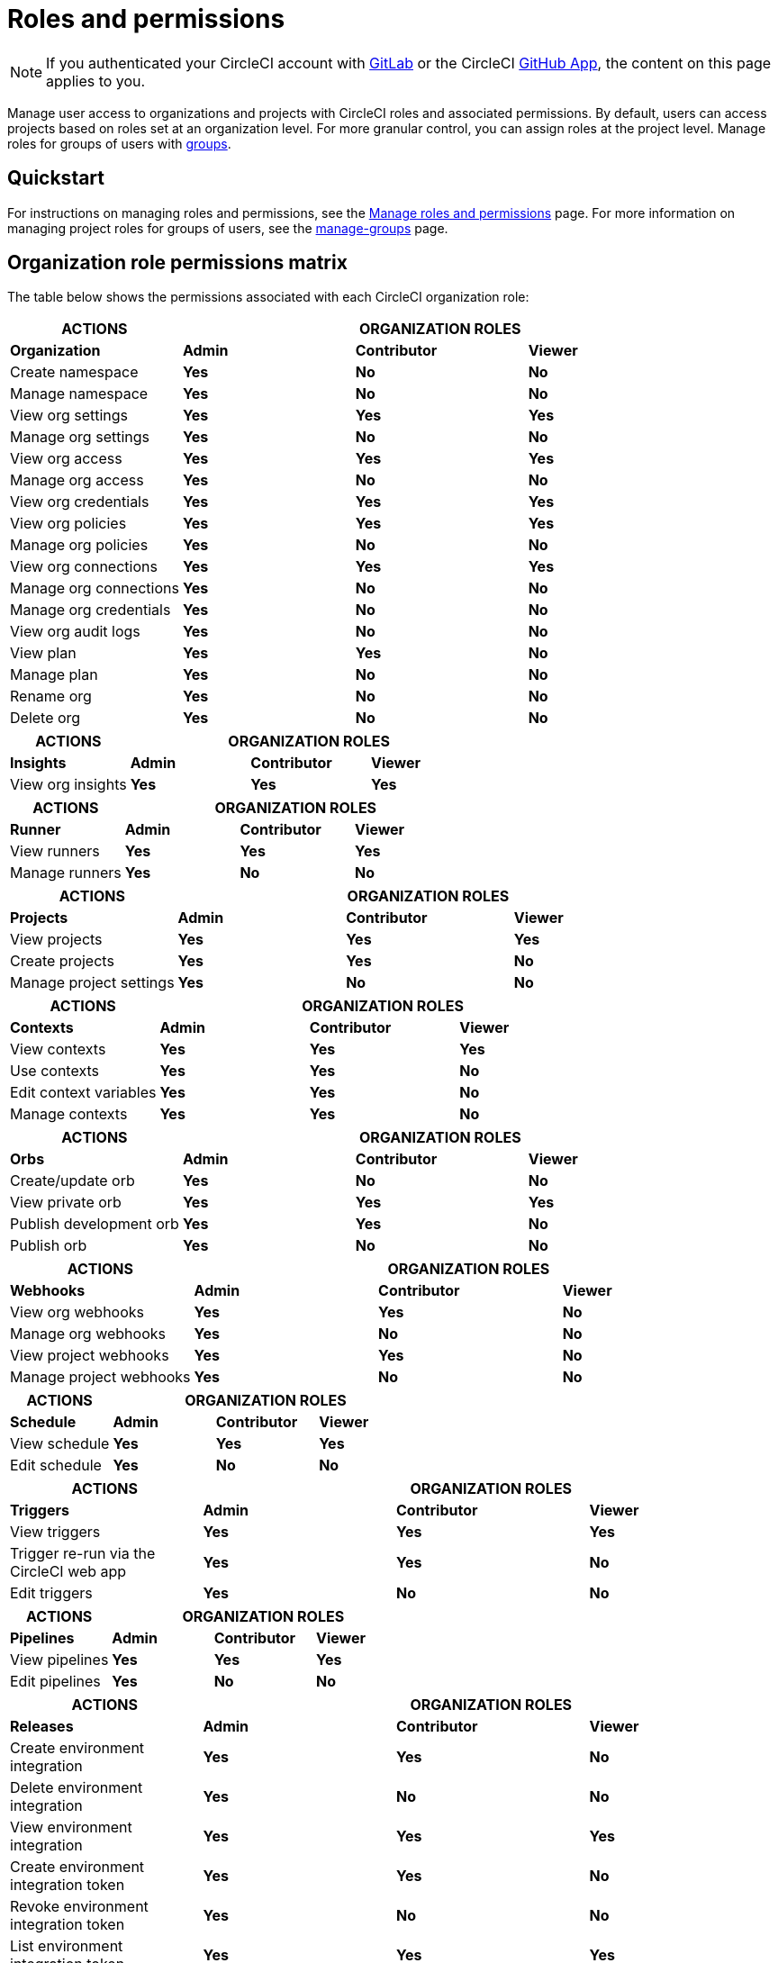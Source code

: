 = Roles and permissions
:page-platform: Cloud
:page-description: An overview of the various project and orgnization roles in CircleCI and the permissions associated with each role.
:experimental:

NOTE: If you authenticated your CircleCI account with xref:integration:gitlab-integration.adoc[GitLab] or the CircleCI xref:integration:github-apps-integration.adoc[GitHub App], the content on this page applies to you.

Manage user access to organizations and projects with CircleCI roles and associated permissions. By default, users can access projects based on roles set at an organization level. For more granular control, you can assign roles at the project level. Manage roles for groups of users with xref:manage-groups.adoc[groups].

[#quickstart]
== Quickstart

For instructions on managing roles and permissions, see the xref:manage-roles-and-permissions.adoc[Manage roles and permissions] page. For more information on managing project roles for groups of users, see the xref:manage-groups.adoc[manage-groups] page.

[#organization-role-permissions-matrix]
== Organization role permissions matrix

The table below shows the permissions associated with each CircleCI organization role:

[cols=4*, options="header"]
|===
| ACTIONS
3+^| ORGANIZATION ROLES

| *Organization*
^| *Admin*
^| *Contributor*
^| *Viewer*

| Create namespace
^| [.circle-green]#**Yes**#
^| [.circle-red]#**No**#
^| [.circle-red]#**No**#

| Manage namespace
^| [.circle-green]#**Yes**#
^| [.circle-red]#**No**#
^| [.circle-red]#**No**#

| View org settings
^| [.circle-green]#**Yes**#
^| [.circle-green]#**Yes**#
^| [.circle-green]#**Yes**#

| Manage org settings
^| [.circle-green]#**Yes**#
^| [.circle-red]#**No**#
^| [.circle-red]#**No**#

| View org access
^| [.circle-green]#**Yes**#
^| [.circle-green]#**Yes**#
^| [.circle-green]#**Yes**#

| Manage org access
^| [.circle-green]#**Yes**#
^| [.circle-red]#**No**#
^| [.circle-red]#**No**#

| View org credentials
^| [.circle-green]#**Yes**#
^| [.circle-green]#**Yes**#
^| [.circle-green]#**Yes**#

| View org policies
^| [.circle-green]#**Yes**#
^| [.circle-green]#**Yes**#
^| [.circle-green]#**Yes**#

| Manage org policies
^| [.circle-green]#**Yes**#
^| [.circle-red]#**No**#
^| [.circle-red]#**No**#

| View org connections
^| [.circle-green]#**Yes**#
^| [.circle-green]#**Yes**#
^| [.circle-green]#**Yes**#

| Manage org connections
^| [.circle-green]#**Yes**#
^| [.circle-red]#**No**#
^| [.circle-red]#**No**#

| Manage org credentials
^| [.circle-green]#**Yes**#
^| [.circle-red]#**No**#
^| [.circle-red]#**No**#

| View org audit logs
^| [.circle-green]#**Yes**#
^| [.circle-red]#**No**#
^| [.circle-red]#**No**#

| View plan
^| [.circle-green]#**Yes**#
^| [.circle-green]#**Yes**#
^| [.circle-red]#**No**#

| Manage plan
^| [.circle-green]#**Yes**#
^| [.circle-red]#**No**#
^| [.circle-red]#**No**#

| Rename org
^| [.circle-green]#**Yes**#
^| [.circle-red]#**No**#
^| [.circle-red]#**No**#

| Delete org
^| [.circle-green]#**Yes**#
^| [.circle-red]#**No**#
^| [.circle-red]#**No**#
|===

[cols=4*, options="header"]
|===
| ACTIONS
3+^| ORGANIZATION ROLES

| *Insights*
^| *Admin*
^| *Contributor*
^| *Viewer*

| View org insights
^| [.circle-green]#**Yes**#
^| [.circle-green]#**Yes**#
^| [.circle-green]#**Yes**#
|===

[cols=4*, options="header"]
|===
| ACTIONS
3+^| ORGANIZATION ROLES

| *Runner*
^| *Admin*
^| *Contributor*
^| *Viewer*

| View runners
^| [.circle-green]#**Yes**#
^| [.circle-green]#**Yes**#
^| [.circle-green]#**Yes**#

| Manage runners
^| [.circle-green]#**Yes**#
^| [.circle-red]#**No**#
^| [.circle-red]#**No**#
|===

[cols=4*, options="header"]
|===
| ACTIONS
3+^| ORGANIZATION ROLES

| *Projects*
^| *Admin*
^| *Contributor*
^| *Viewer*

| View projects
^| [.circle-green]#**Yes**#
^| [.circle-green]#**Yes**#
^| [.circle-green]#**Yes**#

| Create projects
^| [.circle-green]#**Yes**#
^| [.circle-green]#**Yes**#
^| [.circle-red]#**No**#

| Manage project settings
^| [.circle-green]#**Yes**#
^| [.circle-red]#**No**#
^| [.circle-red]#**No**#
|===

[cols=4*, options="header"]
|===
| ACTIONS
3+^| ORGANIZATION ROLES

| *Contexts*
^| *Admin*
^| *Contributor*
^| *Viewer*

| View contexts
^| [.circle-green]#**Yes**#
^| [.circle-green]#**Yes**#
^| [.circle-green]#**Yes**#

| Use contexts
^| [.circle-green]#**Yes**#
^| [.circle-green]#**Yes**#
^| [.circle-red]#**No**#

| Edit context variables
^| [.circle-green]#**Yes**#
^| [.circle-green]#**Yes**#
^| [.circle-red]#**No**#

| Manage contexts
^| [.circle-green]#**Yes**#
^| [.circle-green]#**Yes**#
^| [.circle-red]#**No**#
|===

[cols=4*, options="header"]
|===
| ACTIONS
3+^| ORGANIZATION ROLES

| *Orbs*
^| *Admin*
^| *Contributor*
^| *Viewer*

| Create/update orb
^| [.circle-green]#**Yes**#
^| [.circle-red]#**No**#
^| [.circle-red]#**No**#

| View private orb
^| [.circle-green]#**Yes**#
^| [.circle-green]#**Yes**#
^| [.circle-green]#**Yes**#

| Publish development orb
^| [.circle-green]#**Yes**#
^| [.circle-green]#**Yes**#
^| [.circle-red]#**No**#

| Publish orb
^| [.circle-green]#**Yes**#
^| [.circle-red]#**No**#
^| [.circle-red]#**No**#
|===

[cols=4*, options="header"]
|===
| ACTIONS
3+^| ORGANIZATION ROLES

| *Webhooks*
^| *Admin*
^| *Contributor*
^| *Viewer*

| View org webhooks
^| [.circle-green]#**Yes**#
^| [.circle-green]#**Yes**#
^| [.circle-red]#**No**#

| Manage org webhooks
^| [.circle-green]#**Yes**#
^| [.circle-red]#**No**#
^| [.circle-red]#**No**#

| View project webhooks
^| [.circle-green]#**Yes**#
^| [.circle-green]#**Yes**#
^| [.circle-red]#**No**#

| Manage project webhooks
^| [.circle-green]#**Yes**#
^| [.circle-red]#**No**#
^| [.circle-red]#**No**#
|===

[cols=4*, options="header"]
|===
| ACTIONS
3+^| ORGANIZATION ROLES

| *Schedule*
^| *Admin*
^| *Contributor*
^| *Viewer*

|View schedule
^| [.circle-green]#**Yes**#
^| [.circle-green]#**Yes**#
^| [.circle-green]#**Yes**#

|Edit schedule
^| [.circle-green]#**Yes**#
^| [.circle-red]#**No**#
^| [.circle-red]#**No**#
|===

[cols=4*, options="header"]
|===
| ACTIONS
3+^| ORGANIZATION ROLES

|*Triggers*
^| *Admin*
^| *Contributor*
^| *Viewer*

|View triggers
^| [.circle-green]#**Yes**#
^| [.circle-green]#**Yes**#
^| [.circle-green]#**Yes**#

|Trigger re-run via the CircleCI web app
^| [.circle-green]#**Yes**#
^| [.circle-green]#**Yes**#
^| [.circle-red]#**No**#

|Edit triggers
^| [.circle-green]#**Yes**#
^| [.circle-red]#**No**#
^| [.circle-red]#**No**#
|===

[cols=4*, options="header"]
|===
| ACTIONS
3+^| ORGANIZATION ROLES

|*Pipelines*
^| *Admin*
^| *Contributor*
^| *Viewer*

|View pipelines
^| [.circle-green]#**Yes**#
^| [.circle-green]#**Yes**#
^| [.circle-green]#**Yes**#

|Edit pipelines
^| [.circle-green]#**Yes**#
^| [.circle-red]#**No**#
^| [.circle-red]#**No**#
|===

[cols=4*, options="header"]
|===
| ACTIONS
3+^| ORGANIZATION ROLES

|*Releases*
^| *Admin*
^| *Contributor*
^| *Viewer*

| Create environment integration
^| [.circle-green]#**Yes**#
^| [.circle-green]#**Yes**#
^| [.circle-red]#**No**#

| Delete environment integration
^| [.circle-green]#**Yes**#
^| [.circle-red]#**No**#
^| [.circle-red]#**No**#

| View environment integration
^| [.circle-green]#**Yes**#
^| [.circle-green]#**Yes**#
^| [.circle-green]#**Yes**#

| Create environment integration token
^| [.circle-green]#**Yes**#
^| [.circle-green]#**Yes**#
^| [.circle-red]#**No**#

| Revoke environment integration token
^| [.circle-green]#**Yes**#
^| [.circle-red]#**No**#
^| [.circle-red]#**No**#

| List environment integration token
^| [.circle-green]#**Yes**#
^| [.circle-green]#**Yes**#
^| [.circle-green]#**Yes**#

| View components
^| [.circle-green]#**Yes**#
^| [.circle-green]#**Yes**#
^| [.circle-green]#**Yes**#

| View releases
^| [.circle-green]#**Yes**#
^| [.circle-green]#**Yes**#
^| [.circle-green]#**Yes**#
|===


[#project-role-permissions-matrix]
=== Project role permissions matrix

The table below shows the permissions associated with each CircleCI project role:

[cols=4*, options="header"]
|===
| ACTIONS
3+^| PROJECT ROLES

| *Projects*
^| *Admin*
^| *Contributor*
^| *Viewer*

| View projects
^| [.circle-green]#**Yes**#
^| [.circle-green]#**Yes**#
^| [.circle-green]#**Yes**#

| View project access
^| [.circle-green]#**Yes**#
^| [.circle-green]#**Yes**#
^| [.circle-green]#**Yes**#

| View project credentials
^| [.circle-green]#**Yes**#
^| [.circle-green]#**Yes**#
^| [.circle-green]#**Yes**#

| Manage project
^| [.circle-green]#**Yes**#
^| [.circle-red]#**No**#
^| [.circle-red]#**No**#

| Delete project
^| [.circle-green]#**Yes**#
^| [.circle-red]#**No**#
^| [.circle-red]#**No**#
|===

[cols=4*, options="header"]
|===
| ACTIONS
3+^| PROJECT ROLES

| *Webhooks*
^| *Admin*
^| *Contributor*
^| *Viewer*

| View project webhooks
^| [.circle-green]#**Yes**#
^| [.circle-green]#**Yes**#
^| [.circle-green]#**Yes**#

| Manage project webhooks
^| [.circle-green]#**Yes**#
^| [.circle-red]#**No**#
^| [.circle-red]#**No**#
|===

[cols=4*, options="header"]
|===
| ACTIONS
3+^| PROJECT ROLES

| *Schedule*
^| *Admin*
^| *Contributor*
^| *Viewer*

| View schedule
^| [.circle-green]#**Yes**#
^| [.circle-green]#**Yes**#
^| [.circle-green]#**Yes**#

| Edit schedule
^| [.circle-green]#**Yes**#
^| [.circle-red]#**No**#
^| [.circle-red]#**No**#
|===

[cols=4*, options="header"]
|===
| ACTIONS
3+^| PROJECT ROLES

| *Triggers*
^| *Admin*
^| *Contributor*
^| *Viewer*

| View triggers
^| [.circle-green]#**Yes**#
^| [.circle-green]#**Yes**#
^| [.circle-green]#**Yes**#

| Trigger build
^| [.circle-green]#**Yes**#
^| [.circle-green]#**Yes**#
^| [.circle-red]#**No**#

| Edit triggers
^| [.circle-green]#**Yes**#
^| [.circle-red]#**No**#
^| [.circle-red]#**No**#
|===

[cols=4*, options="header"]
|===
| ACTIONS
3+^| PROJECT ROLES

| *Contexts*
^| *Admin*
^| *Contributor*
^| *Viewer*

| View contexts
^| [.circle-green]#**Yes**#
^| [.circle-green]#**Yes**#
^| [.circle-red]#**No**#

| Use contexts
^| [.circle-green]#**Yes**#
^| [.circle-green]#**Yes**#
^| [.circle-red]#**No**#

| Edit context variables
^| [.circle-red]#**No**#
^| [.circle-red]#**No**#
^| [.circle-red]#**No**#

| Manage contexts
^| [.circle-red]#**No**#
^| [.circle-red]#**No**#
^| [.circle-red]#**No**#

|===

[cols=4*, options="header"]
|===
| ACTIONS
3+^| PROJECT ROLES

| *Pipelines*
^| *Admin*
^| *Contributor*
^| *Viewer*

| View pipelines
^| [.circle-green]#**Yes**#
^| [.circle-green]#**Yes**#
^| [.circle-green]#**Yes**#

| Edit pipelines
^| [.circle-green]#**Yes**#
^| [.circle-red]#**No**#
^| [.circle-red]#**No**#
|===

[cols=4*, options="header"]
|===
| ACTIONS
3+^| PROJECT ROLES

| *Releases*
^| *Admin*
^| *Contributor*
^| *Viewer*

| Restore component version
^| [.circle-green]#**Yes**#
^| [.circle-green]#**Yes**#
^| [.circle-red]#**No**#

| Restart component
^| [.circle-green]#**Yes**#
^| [.circle-green]#**Yes**#
^| [.circle-red]#**No**#

| Scale component
^| [.circle-green]#**Yes**#
^| [.circle-green]#**Yes**#
^| [.circle-red]#**No**#

| Cancel release
^| [.circle-green]#**Yes**#
^| [.circle-green]#**Yes**#
^| [.circle-red]#**No**#

| Promote release steps
^| [.circle-green]#**Yes**#
^| [.circle-green]#**Yes**#
^| [.circle-red]#**No**#

| Retry release
^| [.circle-green]#**Yes**#
^| [.circle-green]#**Yes**#
^| [.circle-red]#**No**#

|===

[#permissions-scope]
== Permissions scope

Your CircleCI roles and associated permissions are **not** derived from the permissions set in your VCS (version control system). Your CircleCI role permissions do **not** allow you to bypass permissions in the VCS.

For example, you may be an _Organization Administrator_ within CircleCI, which gives you access to view and modify organization and project settings _within your CircleCI organization_. However, you will not be able to edit a project’s `.circleci/config.yml` hosted in your VCS without your user also having the write permissions _within that VCS's repository project_. Your CircleCI user’s VCS permissions are determined by its associated VCS identity.

[#role-hierarchy]
== Role hierarchy across groups and individuals

Users can have roles assigned to them both individually and as part of a xref:manage-groups.adoc[group]. The _highest_ role always applies. For example, if a user has the role of **admin** assigned for a project, and that user is also part of a group with the role of **contributor** for the project, the user will still have **admin** permissions for the project.

[#next-steps]
== Next steps

* xref:manage-roles-and-permissions.adoc[Manage roles and permissions]
